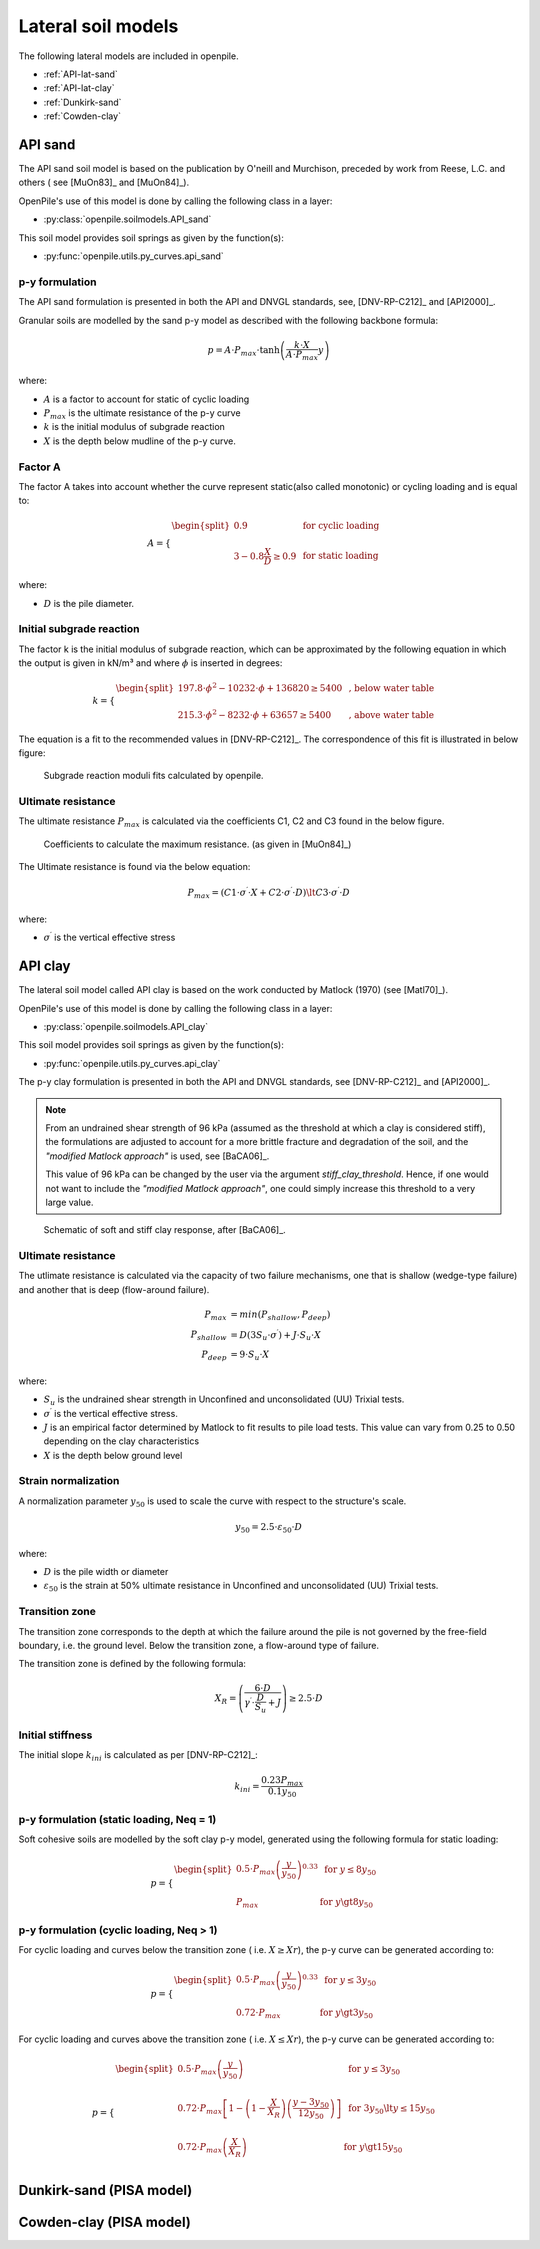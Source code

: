 Lateral soil models
===================

The following lateral models are included in openpile. 

* :ref:`API-lat-sand`
* :ref:`API-lat-clay`
* :ref:`Dunkirk-sand`
* :ref:`Cowden-clay`

.. %%%%%%%%%%%%%%%%%%%%%%%%%%%%%%%%%%%%%%%%%%%%%%
.. _API-lat-sand:

API sand
--------

The API sand soil model is based on the publication by 
O'neill and Murchison, preceded by work from Reese, L.C. and others (
see [MuOn83]_ and [MuOn84]_). 

OpenPile's use of this model is done by calling the following class in a layer:

* :py:class:`openpile.soilmodels.API_sand`

This soil model provides soil springs as given by the function(s):

* :py:func:`openpile.utils.py_curves.api_sand`


p-y formulation
^^^^^^^^^^^^^^^

The API sand formulation is presented in both the API and DNVGL standards,
see, [DNV-RP-C212]_ and [API2000]_.

Granular soils are modelled by the sand p-y model as described 
with the following backbone formula:

.. math::

    p = A \cdot P_{max} \cdot \tanh \left( \frac{k \cdot X}{A \cdot P_{max} }  y \right) 

where:

* :math:`A` is a factor to account for static of cyclic loading 
* :math:`P_{max}` is the ultimate resistance of the p-y curve 
* :math:`k` is the initial modulus of subgrade reaction
* :math:`X` is the depth below mudline of the p-y curve.

Factor A
^^^^^^^^

The factor A takes into account whether the curve represent 
static(also called monotonic) or cycling loading and is equal to:

.. math::

    A = 
    \begin{cases} 
    \begin{split}
    0.9 & \text{  for cyclic loading} \\ 
    \\
    3 - 0.8 \frac{X}{D} \ge 0.9 & \text{  for static loading}
        \end{split}
      \end{cases}

where:

* :math:`D` is the pile diameter. 
 
Initial subgrade reaction
^^^^^^^^^^^^^^^^^^^^^^^^^

The factor k is the initial modulus of subgrade reaction, which can be 
approximated by the following equation in which the output is given in kN/m³ 
and where :math:`\phi` is inserted in degrees: 

.. math::

    k = 
    \begin{cases} 
    \begin{split}
    197.8 \cdot \phi^2 - 10232 \cdot \phi + 136820 \ge 5400 & \text{ ,  below water table} \\ 
    \\
    215.3 \cdot \phi^2 - 8232 \cdot \phi + 63657 \ge 5400  & \text{ ,  above water table}
    \end{split}
    \end{cases}

The equation is a fit to the recommended values in [DNV-RP-C212]_.  The correspondence 
of this fit is illustrated in below figure:

.. figure:: /_static/py_API_sand/k_vs_phi.jpg
    :width: 80%

    Subgrade reaction moduli fits calculated by openpile.


Ultimate resistance
^^^^^^^^^^^^^^^^^^^

The ultimate resistance :math:`P_{max}` is calculated via the coefficients C1, C2 and C3 found 
in the below figure. 

.. figure:: _static/py_API_sand/C_coeffs_graph.jpg
    :width: 80%

    Coefficients to calculate the maximum resistance. (as given in [MuOn84]_) 

The Ultimate resistance is found via the below equation:

.. math::

    P_{max} = \left( 
         C1 \cdot \sigma^{\prime} \cdot X + C2 \cdot \sigma^{\prime} \cdot D \right) \lt
         C3 \cdot \sigma^{\prime} \cdot D 

where:

* :math:`\sigma^{\prime}` is the vertical effective stress

.. %%%%%%%%%%%%%%%%%%%%%%%%%%%%%%%%%%%%%%%%%%%%%%
.. _API-lat-clay:

API clay
--------

The lateral soil model called API clay is based on the work conducted by Matlock (1970) (see [Matl70]_).  

OpenPile's use of this model is done by calling the following class in a layer:

* :py:class:`openpile.soilmodels.API_clay`

This soil model provides soil springs as given by the function(s):

* :py:func:`openpile.utils.py_curves.api_clay`

The p-y clay formulation is presented in both the API and DNVGL standards,
see [DNV-RP-C212]_ and [API2000]_. 


.. note::
    From an undrained shear strength of 96 kPa (assumed as the threshold at which a clay is considered stiff), 
    the formulations are adjusted to account for a more brittle fracture and degradation 
    of the soil, and the *"modified Matlock approach"* is used, see [BaCA06]_.

    This value of 96 kPa can be changed by the user via the argument `stiff_clay_threshold`.
    Hence, if one would not want to include the *"modified Matlock approach"*, 
    one could simply increase this threshold to a very large value.

.. figure:: _static/schematic_curves.png
    :width: 80%

    Schematic of soft and stiff clay response, after [BaCA06]_.


Ultimate resistance 
^^^^^^^^^^^^^^^^^^^

The utlimate resistance is calculated via the capacity of two failure mechanisms,
one that is shallow (wedge-type failure) and another that is deep (flow-around failure).

.. math::

    P_{max} &= min(P_{shallow}, P_{deep})
    \\\\
    P_{shallow} &= D (3 S_u \cdot \sigma^{\prime}) + J \cdot S_u \cdot X
    \\\\
    P_{deep} &=  9 \cdot S_u \cdot X

where: 

* :math:`S_u` is the undrained shear strength in Unconfined and 
  unconsolidated (UU) Trixial tests.
* :math:`\sigma^{\prime}` is the vertical effective stress.
* :math:`J` is an empirical factor determined by Matlock to fit results 
  to pile load tests. This value can vary from 0.25 to 0.50 depending on 
  the clay characteristics
* :math:`X` is the depth below ground level


Strain normalization
^^^^^^^^^^^^^^^^^^^^

A normalization parameter :math:`y_{50}` is used to scale the curve with respect
to the structure's scale.

.. math::

    y_{50} = 2.5 \cdot \varepsilon_{50} \cdot D

where: 

* :math:`D` is the pile width or diameter
* :math:`\varepsilon_{50}` is the strain at 50% ultimate resistance
  in Unconfined and unconsolidated (UU) Trixial tests.

Transition zone
^^^^^^^^^^^^^^^

The transition zone corresponds to the depth at which the failure 
around the pile is not governed by the free-field boundary, i.e. the ground level.
Below the transition zone, a flow-around type of failure.

The transition zone is defined by the following formula:

.. math::

    X_R = \left( \frac{6 \cdot D}{\gamma^{\prime} \cdot \frac{D}{S_u} + J} \right) \ge  2.5 \cdot D

Initial stiffness
^^^^^^^^^^^^^^^^^

The initial slope :math:`k_{ini}` is calculated as per [DNV-RP-C212]_:  

.. math::

    k_{ini} = \dfrac{0.23 P_{max}}{0.1 y_{50}}

p-y formulation (static loading, Neq = 1)
^^^^^^^^^^^^^^^^^^^^^^^^^^^^^^^^^^^^^^^^^

Soft cohesive soils are modelled by the soft clay p-y model, 
generated using the following formula for static loading: 

.. math::

    p = 
    \begin{cases} 
    \begin{split}
    0.5 \cdot P_{max} \left( \frac{y}{y_{50}} \right)^{0.33} & \text{  for } y \le 8 y_{50} \\ 
    \\
    P_{max} & \text{  for } y \gt 8 y_{50}
    \end{split}
    \end{cases}  

p-y formulation (cyclic loading, Neq > 1)
^^^^^^^^^^^^^^^^^^^^^^^^^^^^^^^^^^^^^^^^^

For cyclic loading and curves below the transition zone ( i.e. :math:`X \ge Xr`), 
the p-y curve can be generated according to: 

.. math::

    p = 
    \begin{cases} 
    \begin{split}
    0.5 \cdot P_{max} \left( \frac{y}{y_{50}} \right)^{0.33} & \text{  for } y \le 3 y_{50} \\ 
    \\
    0.72 \cdot P_{max} & \text{  for } y \gt 3 y_{50}
    \end{split}
    \end{cases}  

For cyclic loading and curves above the transition zone ( i.e. :math:`X \le Xr`), 
the p-y curve can be generated according to: 

.. math::

    p = 
    \begin{cases} 
    \begin{split}
    0.5 \cdot P_{max} \left( \frac{y}{y_{50}} \right) & \text{  for } y \le 3 y_{50} \\ 
    \\
    0.72 \cdot P_{max} \left[ 1 - \left( 1 - \frac{X}{X_R} \right) \left( \frac{y - 3 y_{50}}{12 y_{50}} \right)  \right] & \text{  for } 3 y_{50} \lt y \le 15 y_{50} \\
    \\
    0.72 \cdot P_{max} \left( \frac{X}{X_R} \right) & \text{  for } y \gt 15 y_{50} \\
    \end{split}
    \end{cases}  


.. _Dunkirk-sand:

Dunkirk-sand (PISA model)
-------------------------

.. _Cowden-clay:

Cowden-clay (PISA model)
------------------------